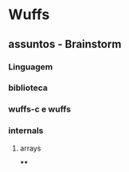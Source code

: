 


* Wuffs


** assuntos - Brainstorm

*** Linguagem

*** biblioteca

*** wuffs-c e wuffs

*** internals

**** arrays

****
